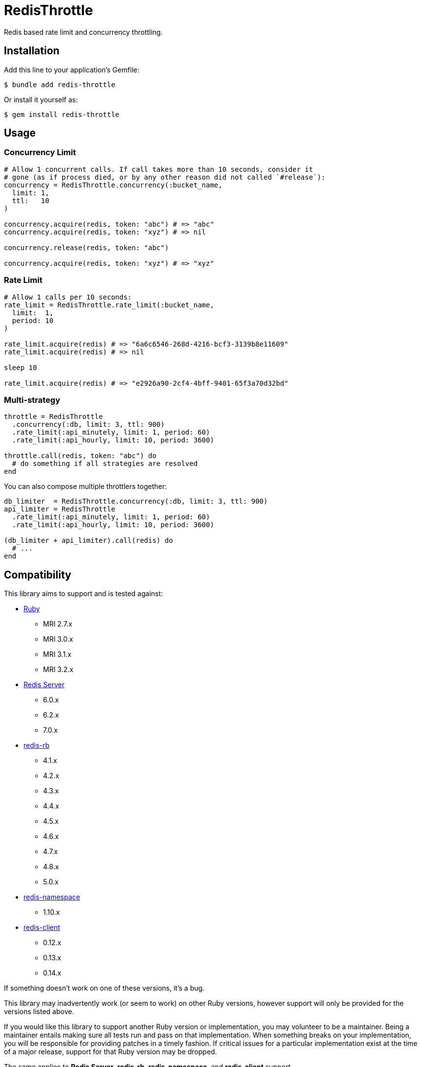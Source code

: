 = RedisThrottle

Redis based rate limit and concurrency throttling.


== Installation

Add this line to your application's Gemfile:

    $ bundle add redis-throttle

Or install it yourself as:

    $ gem install redis-throttle


== Usage

=== Concurrency Limit

[source,ruby]
----
# Allow 1 concurrent calls. If call takes more than 10 seconds, consider it
# gone (as if process died, or by any other reason did not called `#release`):
concurrency = RedisThrottle.concurrency(:bucket_name,
  limit: 1,
  ttl:   10
)

concurrency.acquire(redis, token: "abc") # => "abc"
concurrency.acquire(redis, token: "xyz") # => nil

concurrency.release(redis, token: "abc")

concurrency.acquire(redis, token: "xyz") # => "xyz"
----

=== Rate Limit

[source,ruby]
----
# Allow 1 calls per 10 seconds:
rate_limit = RedisThrottle.rate_limit(:bucket_name,
  limit:  1,
  period: 10
)

rate_limit.acquire(redis) # => "6a6c6546-268d-4216-bcf3-3139b8e11609"
rate_limit.acquire(redis) # => nil

sleep 10

rate_limit.acquire(redis) # => "e2926a90-2cf4-4bff-9401-65f3a70d32bd"
----


=== Multi-strategy

[source,ruby]
----
throttle = RedisThrottle
  .concurrency(:db, limit: 3, ttl: 900)
  .rate_limit(:api_minutely, limit: 1, period: 60)
  .rate_limit(:api_hourly, limit: 10, period: 3600)

throttle.call(redis, token: "abc") do
  # do something if all strategies are resolved
end
----

You can also compose multiple throttlers together:

[source,ruby]
----
db_limiter  = RedisThrottle.concurrency(:db, limit: 3, ttl: 900)
api_limiter = RedisThrottle
  .rate_limit(:api_minutely, limit: 1, period: 60)
  .rate_limit(:api_hourly, limit: 10, period: 3600)

(db_limiter + api_limiter).call(redis) do
  # ...
end
----


== Compatibility

This library aims to support and is tested against:

* https://www.ruby-lang.org[Ruby]
** MRI 2.7.x
** MRI 3.0.x
** MRI 3.1.x
** MRI 3.2.x
* https://redis.io[Redis Server]
** 6.0.x
** 6.2.x
** 7.0.x
* https://github.com/redis/redis-rb[redis-rb]
** 4.1.x
** 4.2.x
** 4.3.x
** 4.4.x
** 4.5.x
** 4.6.x
** 4.7.x
** 4.8.x
** 5.0.x
* https://github.com/resque/redis-namespace[redis-namespace]
** 1.10.x
* https://github.com/redis-rb/redis-client[redis-client]
** 0.12.x
** 0.13.x
** 0.14.x

If something doesn't work on one of these versions, it's a bug.

This library may inadvertently work (or seem to work) on other Ruby versions,
however support will only be provided for the versions listed above.

If you would like this library to support another Ruby version or
implementation, you may volunteer to be a maintainer. Being a maintainer
entails making sure all tests run and pass on that implementation. When
something breaks on your implementation, you will be responsible for providing
patches in a timely fashion. If critical issues for a particular implementation
exist at the time of a major release, support for that Ruby version may be
dropped.

The same applies to *Redis Server*, *redis-rb*, *redis-namespace*,
and *redis-client* support.


== Development

  scripts/update-gemfiles
  scripts/run-rspec
  bundle exec rubocop


== Contributing

* Fork redis-throttle
* Make your changes
* Ensure all tests pass (`bundle exec rake`)
* Send a merge request
* If we like them we'll merge them
* If we've accepted a patch, feel free to ask for commit access!


== Appreciations

Thanks to all how providede suggestions and criticism, especially to those who
helped me shape some of the initial ideas:

* https://gitlab.com/freemanoid[@freemanoid]
* https://gitlab.com/petethepig[@petethepig]
* https://gitlab.com/dervus[@dervus]
